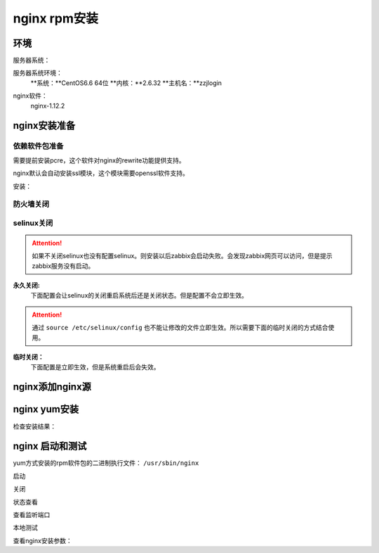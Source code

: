 .. _zzjlogin-nginx-rpminstall:

========================================
nginx rpm安装
========================================



环境
========================================

服务器系统：

服务器系统环境：
    **系统：**CentOS6.6 64位
    **内核：**2.6.32
    **主机名：**zzjlogin


.. code-block:: bash
    :linenos:

    [root@zzjlogin ~]# hostname
    zzjlogin
    [root@zzjlogin ~]# uname -a
    Linux zzjlogin 2.6.32-504.el6.x86_64 #1 SMP Wed Oct 15 04:27:16 UTC 2014 x86_64 x86_64 x86_64 GNU/Linux
    [root@zzjlogin ~]# uname -r
    2.6.32-504.el6.x86_64
    [root@zzjlogin ~]# cat /etc/redhat-release
    CentOS release 6.6 (Final)

    [root@zzjlogin ~]# cat /proc/version
    Linux version 2.6.32-504.el6.x86_64 (mockbuild@c6b9.bsys.dev.centos.org) (gcc version 4.4.7 20120313 (Red Hat 4.4.7-11) (GCC) ) #1 SMP Wed Oct 15 04:27:16 UTC 2014


nginx软件：
    nginx-1.12.2



nginx安装准备
========================================

依赖软件包准备
----------------------------------------

需要提前安装pcre，这个软件对nginx的rewrite功能提供支持。

nginx默认会自动安装ssl模块，这个模块需要openssl软件支持。


安装：

.. code-block:: bash
    :linenos:

    [root@zzjlogin ~]# yum install pcre pcre-devel openssl -y


防火墙关闭
----------------------------------------

.. code-block:: bash
    :linenos:

    [root@zzjlogin ~]# /etc/init.d/iptables status
    Table: filter
    Chain INPUT (policy ACCEPT)
    num  target     prot opt source               destination         
    1    ACCEPT     all  --  0.0.0.0/0            0.0.0.0/0           state RELATED,ESTABLISHED 
    2    ACCEPT     icmp --  0.0.0.0/0            0.0.0.0/0           
    3    ACCEPT     all  --  0.0.0.0/0            0.0.0.0/0           
    4    ACCEPT     tcp  --  0.0.0.0/0            0.0.0.0/0           state NEW tcp dpt:22 
    5    REJECT     all  --  0.0.0.0/0            0.0.0.0/0           reject-with icmp-host-prohibited 

    Chain FORWARD (policy ACCEPT)
    num  target     prot opt source               destination         
    1    REJECT     all  --  0.0.0.0/0            0.0.0.0/0           reject-with icmp-host-prohibited 

    Chain OUTPUT (policy ACCEPT)
    num  target     prot opt source               destination         

    [root@zzjlogin ~]# /etc/init.d/iptables stop
    iptables: Setting chains to policy ACCEPT: filter          [  OK  ]
    iptables: Flushing firewall rules:                         [  OK  ]
    iptables: Unloading modules:                               [  OK  ]
    [root@zzjlogin ~]# chkconfig iptables off

selinux关闭
----------------------------------------

.. attention::
    如果不关闭selinux也没有配置selinux。则安装以后zabbix会启动失败。会发现zabbix网页可以访问，但是提示zabbix服务没有启动。

**永久关闭:**
    下面配置会让selinux的关闭重启系统后还是关闭状态。但是配置不会立即生效。

.. attention::
    通过 ``source /etc/selinux/config`` 也不能让修改的文件立即生效。所以需要下面的临时关闭的方式结合使用。

.. code-block:: bash
    :linenos:

    [root@zzjlogin ~]# sed -i 's/SELINUX=enforcing/SELINUX=disabled/' /etc/selinux/config
    [root@zzjlogin ~]# grep SELINUX /etc/selinux/config
    # SELINUX= can take one of these three values:
    SELINUX=disabled
    # SELINUXTYPE= can take one of these two values:
    SELINUXTYPE=targeted

**临时关闭：**
    下面配置是立即生效，但是系统重启后会失效。

.. code-block:: bash
    :linenos:

    [root@zzjlogin ~]# getenforce
    Enforcing
    [root@zzjlogin ~]# setenforce 0
    [root@zzjlogin ~]# getenforce
    Permissive



nginx添加nginx源
========================================

.. code-block:: bash
    :linenos:

    [root@zzjlogin ~]# cat >/etc/yum.repos.d/nginx.repo<<EOF
    [nginx]
    name=nginx repo
    baseurl=http://nginx.org/packages/centos/\$releasever/\$basearch/
    gpgcheck=0
    enabled=1
    EOF

    [root@zzjlogin ~]# ll /etc/yum.repos.d/nginx.repo
    -rw-r--r--. 1 root root 90 9月   6 21:17 /etc/yum.repos.d/nginx.repo
    [root@zzjlogin ~]# yum clean all
    [root@zzjlogin ~]# yum makecache




nginx yum安装
========================================

.. code-block:: bash
    :linenos:

    [root@zzjlogin ~]# yum install nginx-1.12.2 -y

检查安装结果：

.. code-block:: bash
    :linenos:

    [root@zzjlogin ~]# rpm -qa nginx
    nginx-1.12.2-1.el6.ngx.x86_64


nginx 启动和测试
========================================

yum方式安装的rpm软件包的二进制执行文件： ``/usr/sbin/nginx``

启动

.. code-block:: bash
    :linenos:

    [root@zzjlogin ~]# /etc/init.d/nginx start
    Starting nginx:                                            [  OK  ]

关闭

.. code-block:: bash
    :linenos:

    [root@zzjlogin ~]# /etc/init.d/nginx stop
    Stopping nginx:                                            [  OK  ]

状态查看

.. code-block:: bash
    :linenos:

    [root@zzjlogin ~]# /etc/init.d/nginx status
    nginx (pid  3188) is running...


查看监听端口

.. code-block:: bash
    :linenos:

    [root@zzjlogin ~]# netstat -lntup
    Active Internet connections (only servers)
    Proto Recv-Q Send-Q Local Address               Foreign Address             State       PID/Program name   
    tcp        0      0 0.0.0.0:22                  0.0.0.0:*                   LISTEN      1197/sshd           
    tcp        0      0 127.0.0.1:25                0.0.0.0:*                   LISTEN      1301/master         
    tcp        0      0 0.0.0.0:80                  0.0.0.0:*                   LISTEN      3246/nginx          
    tcp        0      0 :::22                       :::*                        LISTEN      1197/sshd           
    tcp        0      0 ::1:25                      :::*                        LISTEN      1301/master         
    udp        0      0 0.0.0.0:68                  0.0.0.0:*                               958/dhclient

本地测试

.. code-block:: bash
    :linenos:

    [root@zzjlogin ~]# curl 127.0.0.1

查看nginx安装参数：

.. code-block:: bash
    :linenos:

    /usr/sbin/nginx -V


